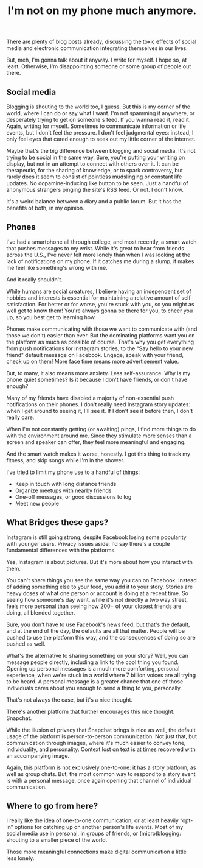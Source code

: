#+TITLE: I'm not on my phone much anymore.
#+TAGS: Life


There are plenty of blog posts already, discussing the toxic effects of social
media and electronic communication integrating themselves in our lives.

But, meh, I'm gonna talk about it anyway. I write for myself. I hope so, at
least. Otherwise, I'm disappointing someone or some group of people out there.

** Social media

Blogging is shouting to the world too, I guess. But this is my corner of the
world, where I can do or say what I want. I'm not spamming it anywhere, or
desperately trying to get on someone's feed. If you wanna read it, read it.
Again, writing for myself. Sometimes to communicate information or life events,
but I don't feel the pressure. I don't feel judgmental eyes: instead, I only
feel eyes that cared enough to seek out my little corner of the internet.

Maybe that's the big difference between blogging and social media. It's not
trying to be social in the same way. Sure, you're putting your writing on
display, but not in an attempt to connect with others over it. It can be
therapeutic, for the sharing of knowledge, or to spark controversy, but rarely
does it seem to consist of pointless mudslinging or constant life updates. No
dopamine-inducing like button to be seen. Just a handful of anonymous strangers
pinging the site's RSS feed. Or not. I don't know.

It's a weird balance between a diary and a public forum. But it has the benefits
of both, in my opinion.

** Phones

I've had a smartphone all through college, and most recently, a smart watch that
pushes messages to my wrist. While it's great to hear from friends across the
U.S., I've never felt more lonely than when I was looking at the lack of
notifications on my phone. If it catches me during a slump, it makes me feel
like something's wrong with me.

And it really shouldn't.

While humans are social creatures, I believe having an independent set of
hobbies and interests is essential for maintaining a relative amount of
self-satisfaction. For better or for worse, you're stuck with you, so you might
as well get to know them! You're always gonna be there for you, to cheer you up,
so you best get to learning how.

Phones make communicating with those we want to communicate with (and those we
don't) easier than ever. But the dominating platforms want you on the platform
as much as possible of course. That's why you get everything from push
notifications for Instagram stories, to the “Say hello to your new friend”
default message on Facebook. Engage, speak with your friend, check up on them!
More face time means more advertisement value.

But, to many, it also means more anxiety. Less self-assurance. Why is my phone
quiet sometimes? Is it because I don't have friends, or don't have enough?

Many of my friends have disabled a majority of non-essential push notifications
on their phones. I don't really need Instagram story updates: when I get around
to seeing it, I'll see it. If I don't see it before then, I don't really care.

When I'm not constantly getting (or awaiting) pings, I find more things to do
with the environment around me. Since they stimulate more senses than a screen
and speaker can offer, they feel more meaningful and engaging.

And the smart watch makes it worse, honestly. I got this thing to track my
fitness, and skip songs while I'm in the shower.

I've tried to limit my phone use to a handful of things:

+ Keep in touch with long distance friends
+ Organize meetups with nearby friends
+ One-off messages, or good discussions to log
+ Meet new people

** What Bridges these gaps?

Instagram is still going strong, despite Facebook losing some popularity with
younger users. Privacy issues aside, I'd say there's a couple fundamental
differences with the platforms.

Yes, Instagram is about pictures. But it's more about how you interact with
them.

You can't share things you see the same way you can on Facebook. Instead of
adding something else to your feed, you add it to your story. Stories are heavy
doses of what one person or account is doing at a recent time. So seeing how
someone's day went, while it's not directly a two way street, feels more
personal than seeing how 200+ of your closest friends are doing, all blended
together.

Sure, you don't have to use Facebook's news feed, but that's the default, and at
the end of the day, the defaults are all that matter. People will be pushed to
use the platform this way, and the consequences of doing so are pushed as well.

What's the alternative to sharing something on your story? Well, you can message
people directly, including a link to the cool thing you found. Opening up
personal messages is a much more comforting, personal experience, when we're
stuck in a world where 7 billion voices are all trying to be heard. A personal
message is a greater chance that one of those individuals cares about you enough
to send a thing to you, personally.

That's not always the case, but it's a nice thought.

There's another platform that further encourages this nice thought. Snapchat.

While the illusion of privacy that Snapchat brings is nice as well, the default
usage of the platform is person-to-person communication. Not just that, but
communication through images, where it's much easier to convey tone,
individuality, and personality. Context lost on text is at times recovered with
an accompanying image.

Again, this platform is not exclusively one-to-one: it has a story platform, as
well as group chats. But, the most common way to respond to a story event is
with a personal message, once again opening that channel of individual
communication.

** Where to go from here?

I really like the idea of one-to-one communication, or at least heavily “opt-in”
options for catching up on another person's life events. Most of my social media
use in personal, in groups of friends, or (micro)blogging: shouting to a smaller
piece of the world.

Those more meaningful connections make digital communication a little less
lonely.

